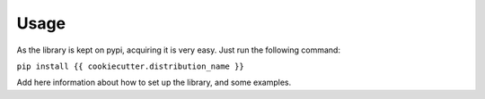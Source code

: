 #####
Usage
#####

As the library is kept on pypi, acquiring it is very easy. Just run the
following command:

``pip install {{ cookiecutter.distribution_name }}``

Add here information about how to set up the library, and some examples.
